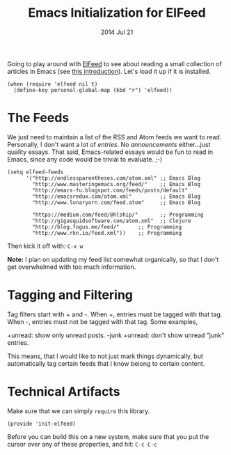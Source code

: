 #+TITLE:  Emacs Initialization for ElFeed
#+AUTHOR: Howard Abrams
#+EMAIL:  howard.abrams@gmail.com
#+DATE:   2014 Jul 21
#+TAGS:   emacs

Going to play around with [[https://github.com/skeeto/elfeed][ElFeed]] to see about reading a small
collection of articles in Emacs (see [[http://nullprogram.com/blog/2013/09/04/][this introduction]]).
Let's load it up if it is installed.

#+BEGIN_SRC elisp
  (when (require 'elfeed nil t)
    (define-key personal-global-map (kbd "r") 'elfeed))
#+END_SRC

* The Feeds

  We just need to maintain a list of the RSS and Atom feeds we want to
  read. Personally, I don't want a lot of /entries/. No
  /announcements/ either...just quality essays. That said,
  Emacs-related essays would be fun to read in Emacs, since any code
  would be trivial to evaluate. ;-)

#+BEGIN_SRC elisp
  (setq elfeed-feeds
        '("http://endlessparentheses.com/atom.xml" ;; Emacs Blog
          "http://www.masteringemacs.org/feed/"    ;; Emacs Blog
          "http://emacs-fu.blogspot.com/feeds/posts/default"
          "http://emacsredux.com/atom.xml"         ;; Emacs Blog
          "http://www.lunaryorn.com/feed.atom"     ;; Emacs Blog

          "https://medium.com/feed/@hlship/"       ;; Programming
          "http://gigasquidsoftware.com/atom.xml"  ;; Clojure
          "http://blog.fogus.me/feed/"      ;; Programming
          "http://www.rkn.io/feed.xml"))    ;; Programming
#+END_SRC

  Then kick it off with: =C-x w=

  *Note:* I plan on updating my feed list somewhat organically, so
   that I don't get overwhelmed with too much information.

* Tagging and Filtering

  Tag filters start with + and -. When +, entries must be tagged
  with that tag. When -, entries must not be tagged with that tag. Some
  examples,

    +unread: show only unread posts.
    -junk +unread: don't show unread "junk" entries.

  This means, that I would like to not just mark things dynamically, but
  automatically tag certain feeds that I know belong to certain content.

* Technical Artifacts

  Make sure that we can simply =require= this library.

#+BEGIN_SRC elisp
  (provide 'init-elfeed)
#+END_SRC

  Before you can build this on a new system, make sure that you put
  the cursor over any of these properties, and hit: =C-c C-c=

#+DESCRIPTION: A literate programming version of my Emacs Initialization for Graphical Clients
#+PROPERTY:    results silent
#+PROPERTY:    tangle ~/.emacs.d/elisp/init-elfeed.el
#+PROPERTY:    eval no-export
#+PROPERTY:    comments org
#+OPTIONS:     num:nil toc:nil todo:nil tasks:nil tags:nil
#+OPTIONS:     skip:nil author:nil email:nil creator:nil timestamp:nil
#+INFOJS_OPT:  view:nil toc:nil ltoc:t mouse:underline buttons:0 path:http://orgmode.org/org-info.js
